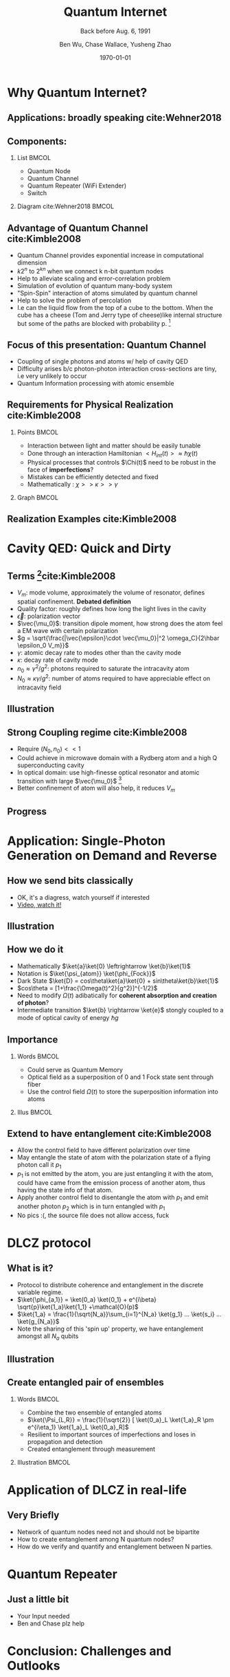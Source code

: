#+OPTIONS: H:2 toc:t ^:nil tags:t f:t num:t
#+AUTHOR: Ben Wu, Chase Wallace, Yusheng Zhao 
#+EMAIL: yusheng.zhao@stonybrook.edu
#+DATE: \today
#+TITLE: Quantum Internet
#+SUBTITLE: Back before Aug. 6, 1991
#+Description: A brief discussion of quantum internet
#+BEAMER_THEME: Berlin
#+BEAMER_FONT_THEME: professionalfonts
#+startup: beamer
#+LATEX_CLASS: beamer
#+LATEX_CLASS_OPTIONS: [presentation, smaller]
#+LATEX_HEADER: \usepackage{braket}
#+LATEX_HEADER: \usepackage{amsmath}
#+COLUMNS: %40ITEM %10BEAMER_env(Env) %9BEAMER_envargs(Env Args) %4BEAMER_col(Col) %10BEAMER_extra(Extra)
* Why Quantum Internet?
** Applications: broadly speaking cite:Wehner2018
   #+ATTR_LATEX: :width 0.8\textwidth :height 0.8\textheight  
   [[./usage.jpg]]
** Components:
*** List                                                              :BMCOL:
    :PROPERTIES:
    :BEAMER_col: 0.4
    :END:
   - Quantum Node
   - Quantum Channel
   - Quantum Repeater (WiFi Extender)
   - Switch
*** Diagram                                                   cite:Wehner2018        :BMCOL:
    :PROPERTIES:
    :BEAMER_col: 0.6
    :END:
    #+ATTR_LATEX: :width 0.8\textwidth :height 0.8\textheight  
    [[./components.jpg]]
** Advantage of Quantum Channel  cite:Kimble2008
   - Quantum Channel provides exponential increase in computational dimension
   - $k 2^n$ to $2^{kn}$ when we connect k n-bit quantum nodes
   - Help to alleviate scaling and error-correlation problem
   - Simulation of evolution of quantum many-body system
   - "Spin-Spin" interaction of atoms simulated by quantum channel
   - Help to solve the problem of percolation
   - I.e can the liquid flow from the top of a cube to the bottom. When the cube has a cheese (Tom
     and Jerry type of cheese)like internal structure but some of the paths are blocked with
     probability p. [fn:1]
** Focus of this presentation: Quantum Channel
   - Coupling of single photons and atoms w/ help of cavity QED
   - Difficulty arises b/c photon-photon interaction cross-sections are tiny, i.e very unlikely to occur
   - Quantum Information processing with atomic ensemble
** Requirements for Physical Realization cite:Kimble2008
*** Points                                                            :BMCOL:
    :PROPERTIES:
    :BEAMER_col: 0.4
    :END:
   - Interaction between light and matter should be easily tunable
   - Done through an interaction Hamiltonian $<H_{int}(t)> \approx \hbar \chi(t)$
   - Physical processes that controls $\Chi(t)$ need to be robust in the face of *imperfections*?
   - Mistakes can be efficiently detected and fixed
   - Mathematically : $\chi >> \kappa >> \gamma$
*** Graph                                                             :BMCOL:
    :PROPERTIES:
    :BEAMER_col: 0.6
    :END:
    #+ATTR_LATEX: :width 0.8\textwidth :height 0.8\textheight  
    [[./interface.png]]
** Realization Examples cite:Kimble2008
   #+ATTR_LATEX: :width 0.8\textwidth :height 0.8\textheight  
   [[./channelExample.png]]
* Cavity QED: Quick and Dirty
** Terms [fn:2]cite:Kimble2008
   - $V_m$: mode volume, approximately the volume of resonator, defines spatial
     confinement. *Debated definition*
   - Quality factor: roughly defines how long the light lives in the cavity
   - $\vec{\epsilon}$: polarization vector
   - $\vec{\mu_0}$: transition dipole moment, how strong does the atom feel a EM wave with certain
     polarization
   - $g = \sqrt{\frac{|\vec{\epsilon}\cdot \vec{\mu_0}|^2 \omega_C}{2\hbar \epsilon_0 V_m}}$
   - $\gamma$: atomic decay rate to modes other than the cavity mode
   - $\kappa$: decay rate of cavity mode
   - $n_0 \approx \gamma^2/g^2$: photons required to saturate the intracavity atom
   - $N_0 \approx \kappa \gamma /g^2$: number of atoms required to have appreciable effect on
     intracavity field
** Illustration
   #+ATTR_LATEX: :width 0.8\textwidth :height 0.8\textheight  
   [[./cavityResonator.png]]
** Strong Coupling regime cite:Kimble2008
   - Require $(N_0,n_0) << 1$
   - Could achieve in microwave domain with a Rydberg atom and a high Q superconducting cavity
   - In optical domain: use high-finesse optical resonator and atomic transition with large
     $\vec{\mu_0}$ [fn:3]
   - Better confinement of atom will also help, it reduces $V_m$
** Progress
   #+ATTR_LATEX: :width 0.8\textwidth :height 0.8\textheight  
   [[./progress.png]]
* Application: Single-Photon Generation on Demand and Reverse
** How we send bits classically
   - OK, it's a diagress, watch yourself if interested
   - [[https://youtu.be/ZhEf7e4kopM][Video, watch it!]]
** Illustration
   #+ATTR_LATEX: :width 0.8\textwidth :height 0.8\textheight  
   [[./darkstateprocess.png]]
   
** How we do it
   
   - Mathematically $\ket{a}\ket{0} \leftrightarrow \ket{b}\ket{1}$
   - Notation is $\ket{\psi_{atom}} \ket{\phi_{Fock}}$
   - Dark State $\ket{D} = cos\theta\ket{a}\ket{0} + sin\theta\ket{b}\ket{1}$
   - $cos\theta = [1+\frac{\Omega(t)^2}{g^2}]^{-1/2}$
   - Need to modify $\Omega(t)$ adibatically for *coherent absorption and creation of photon*? 
   - Intermediate transition $\ket{b} \rightarrow \ket{e}$ stongly coupled to a mode of optical cavity of
     energy $\hbar g$
 
     
** Importance
*** Words                                                             :BMCOL:
    :PROPERTIES:
    :BEAMER_col: 0.4
    :END:
    - Could serve as Quantum Memory
    - Optical field as a superposition of 0 and 1 Fock state sent through fiber
    - Use the control field $\Omega(t)$ to store the superposition information into atoms
*** Illus                                                             :BMCOL:
    :PROPERTIES:
    :BEAMER_col: 0.6
    :END:
    #+ATTR_LATEX: :width 0.8\textwidth :height 0.8\textheight  
    [[./QuantumMemory.png]]
** Extend to have entanglement cite:Kimble2008
   - Allow the control field to have different polarization over time
   - May entangle the state of atom with the polarization state of a flying photon call it $p_1$
   - $p_1$ is not emitted by the atom, you are just entangling it with the atom, could have came
     from the emission process of another atom, thus having the state info of that atom.
   - Apply another control field to disentangle the atom with $p_1$ and emit another photon $p_2$
     which is in turn entangled with $p_1$
   - No pics :(, the source file does not allow access, fuck
* DLCZ protocol
** What is it?
   - Protocol to distribute coherence and entanglement in the discrete variable regime.
   - $\ket{\phi_{a,1}} = \ket{0_a} \ket{0_1} + e^{i\beta} \sqrt{p}\ket{1_a}\ket{1_1} +\mathcal{O}(p)$
   - $\ket{1_a} = \frac{1}{\sqrt{N_a}}\sum_{i=1}^{N_a} \ket{g_1} ... \ket{s_i} ... \ket{g_{N_a}}$
   - Note the sharing of this 'spin up' property, we have entanglement amongst all $N_a$ qubits
** Illustration
   #+Attr_LATEX: :width 0.8\textwidth :height 0.8\textheight  
   [[./DLCZ.png]]
** Create entangled pair of ensembles  
*** Words                                                             :BMCOL:
    :PROPERTIES:
    :BEAMER_col: 0.4
    :END:
   - Combine the two ensemble of entangled atoms
   - $\ket{\Psi_{L,R}} = \frac{1}{\sqrt{2}} [ \ket{0_a}_L \ket{1_a}_R \pm e^{i\eta_1} \ket{1_a}_L
     \ket{0_a}_R]$
   - Resilient to important sources of imperfections and loses in propagation and detection
   - Created entanglement through measurement
*** Illustration                                                      :BMCOL:
    :PROPERTIES:
    :BEAMER_col: 0.6
    :END:
    #+ATTR_LATEX: :width 0.8\textwidth :height 0.8\textheight  
    [[./LR.png]]
* Application of DLCZ in real-life
** Very Briefly
   - Network of quantum nodes need not and should not be bipartite
   - How to create entanglement among N quantum nodes?
   - How do we verify and quantify and entanglement between N parties.

* Quantum Repeater
** Just a little bit 
  - Your Input needed
  - Ben and Chase plz help
* Conclusion: Challenges and Outlooks
** Could be the quantification of entanglement
   - we talked about this in class, nice connection
   - The other paper I referenced is much newer than the 2008 paper. Could see how progress was made
     and say just a few words

* References                                                        :B_frame:
 :PROPERTIES:
 :BEAMER_opt: allowframebreaks,label=
 :BEAMER_env: frame
 :END:
 bibliographystyle:unsrt
 bibliography:~/presentation/mypres.bib

* Footnotes

[fn:3]  [[https://www.rp-photonics.com/finesse.html][Finesse]] 

[fn:2]  [[https://www.linkedin.com/pulse/optical-mode-volume-where-does-come-from-jakob-rosenkrantz-de-lasson][Mode Volume and Quality Factor]] 

[fn:1]  [[https://en.wikipedia.org/wiki/Percolation_theory][Percolation Theory from Wikipedia]] 
